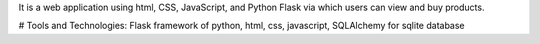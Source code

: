It is a web application using html, CSS, JavaScript, and Python Flask via which users can view and buy products.

# Tools and Technologies: 
Flask framework of python,
html,
css,
javascript,
SQLAlchemy for sqlite database
